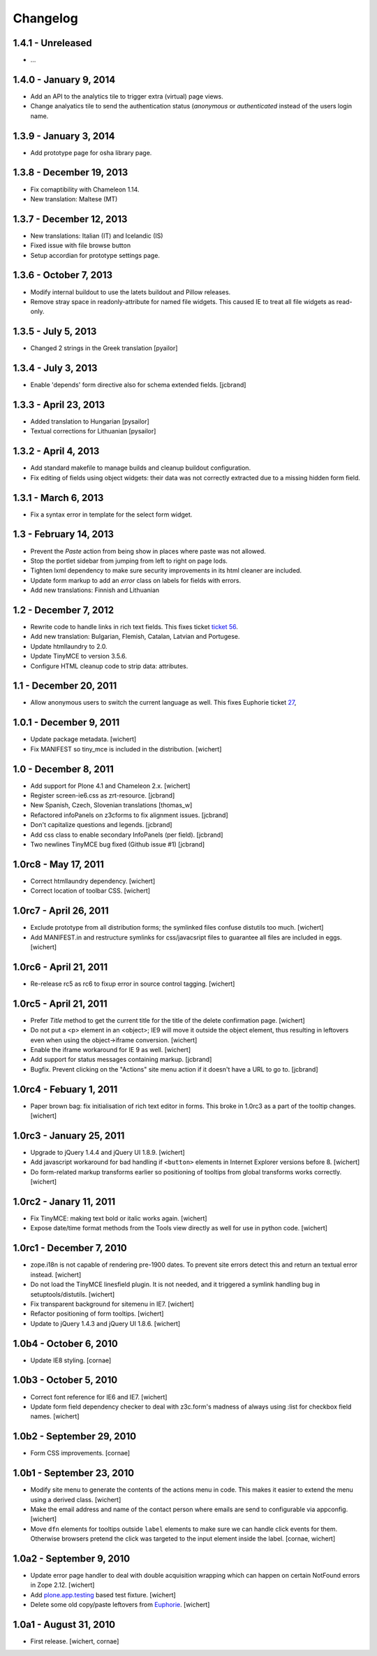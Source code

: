 Changelog
=========

1.4.1 - Unreleased
-----------------------

- ...

1.4.0 - January 9, 2014
-----------------------

- Add an API to the analytics tile to trigger extra (virtual) page views.

- Change analyatics tile to send the authentication status (*anonymous* or
  *authenticated* instead of the users login name.


1.3.9 - January 3, 2014
-----------------------

- Add prototype page for osha library page.


1.3.8 - December 19, 2013
-------------------------

- Fix comaptibility with Chameleon 1.14.

- New translation: Maltese (MT)


1.3.7 - December 12, 2013
-------------------------

- New translations: Italian (IT) and Icelandic (IS)

- Fixed issue with file browse button

- Setup accordian for prototype settings page.


1.3.6 - October 7, 2013
-----------------------

- Modify internal buildout to use the latets buildout and Pillow releases.

- Remove stray space in readonly-attribute for named file widgets. This caused
  IE to treat all file widgets as read-only.


1.3.5 - July 5, 2013
--------------------

- Changed 2 strings in the Greek translation [pyailor]


1.3.4 - July 3, 2013
--------------------

- Enable 'depends' form directive also for schema extended fields.
  [jcbrand]


1.3.3 - April 23, 2013
----------------------

- Added translation to Hungarian
  [pysailor]

- Textual corrections for Lithuanian
  [pysailor]


1.3.2 - April 4, 2013
---------------------

- Add standard makefile to manage builds and cleanup buildout configuration.

- Fix editing of fields using object widgets: their data was not correctly
  extracted due to a missing hidden form field.


1.3.1 - March 6, 2013
---------------------

- Fix a syntax error in template for the select form widget.


1.3 - February 14, 2013 
-----------------------

- Prevent the *Paste* action from being show in places where paste was
  not allowed.

- Stop the portlet sidebar from jumping from left to right on page lods.

- Tighten lxml dependency to make sure security improvements in its html
  cleaner are included.

- Update form markup to add an `error` class on labels for fields with
  errors.

- Add new translations: Finnish and Lithuanian


1.2 - December 7, 2012
----------------------

- Rewrite code to handle links in rich text fields. This fixes ticket
  `ticket 56 <https://github.com/euphorie/Euphorie/issues/56>`_.

- Add new translation: Bulgarian, Flemish, Catalan, Latvian and Portugese.

- Update htmllaundry to 2.0.

- Update TinyMCE to version 3.5.6.

- Configure HTML cleanup code to strip data: attributes. 


1.1 - December 20, 2011
-----------------------

- Allow anonymous users to switch the current language as well. This fixes
  Euphorie ticket `27 <https://github.com/euphorie/Euphorie/issues/27>`_,


1.0.1 - December 9, 2011
------------------------

- Update package metadata.
  [wichert]

- Fix MANIFEST so tiny_mce is included in the distribution.
  [wichert]


1.0 - December 8, 2011
----------------------

- Add support for Plone 4.1 and Chameleon 2.x.
  [wichert]

- Register screen-ie6.css as zrt-resource.
  [jcbrand]

- New Spanish, Czech, Slovenian translations
  [thomas_w]

- Refactored infoPanels on z3cforms to fix alignment issues.
  [jcbrand]

- Don't capitalize questions and legends.
  [jcbrand]

- Add css class to enable secondary InfoPanels (per field).
  [jcbrand]

- Two newlines TinyMCE bug fixed (Github issue #1)
  [jcbrand]


1.0rc8 - May 17, 2011
---------------------

- Correct htmllaundry dependency.
  [wichert]

- Correct location of toolbar CSS.
  [wichert]


1.0rc7 - April 26, 2011
-----------------------

- Exclude prototype from all distribution forms; the symlinked files confuse
  distutils too much.
  [wichert]

- Add MANIFEST.in and restructure symlinks for css/javacsript files to
  guarantee all files are included in eggs.
  [wichert]

1.0rc6 - April 21, 2011
-----------------------

- Re-release rc5 as rc6 to fixup error in source control tagging.
  [wichert]


1.0rc5 - April 21, 2011
-----------------------

- Prefer `Title` method to get the current title for the title of the delete
  confirmation page.
  [wichert]

- Do not put a <p> element in an <object>; IE9 will move it outside the object
  element, thus resulting in leftovers even when using the object->iframe
  conversion.
  [wichert]

- Enable the iframe workaround for IE 9 as well.
  [wichert]

- Add support for status messages containing markup.
  [jcbrand]

- Bugfix. Prevent clicking on the "Actions" site menu action if it doesn't have
  a URL to go to. 
  [jcbrand]


1.0rc4 - Febuary 1, 2011
------------------------

- Paper brown bag: fix initialisation of rich text editor in forms. This
  broke in 1.0rc3 as a part of the tooltip changes.
  [wichert]


1.0rc3 - January 25, 2011
-------------------------

- Upgrade to jQuery 1.4.4 and jQuery UI 1.8.9.
  [wichert]

- Add javascript workaround for bad handling if ``<button>`` elements in
  Internet Explorer versions before 8.
  [wichert]

- Do form-related markup transforms earlier so positioning of tooltips
  from global transforms works correctly.
  [wichert]


1.0rc2 - Janary 11, 2011
------------------------

- Fix TinyMCE: making text bold or italic works again.
  [wichert]

- Expose date/time format methods from the Tools view directly as well
  for use in python code.
  [wichert]


1.0rc1 - December 7, 2010
-------------------------

- zope.i18n is not capable of rendering pre-1900 dates. To prevent site errors
  detect this and return an textual error instead. 
  [wichert]

- Do not load the TinyMCE linesfield plugin. It is not needed, and it triggered
  a symlink handling bug in setuptools/distutils.
  [wichert]

- Fix transparent background for sitemenu in IE7.
  [wichert]

- Refactor positioning of form tooltips.
  [wichert]

- Update to jQuery 1.4.3 and jQuery UI 1.8.6.
  [wichert]


1.0b4 - October 6, 2010
-----------------------

- Update IE8 styling.
  [cornae]

1.0b3 - October 5, 2010
-----------------------

- Correct font reference for IE6 and IE7.
  [wichert]

- Update form field dependency checker to deal with z3c.form's madness of
  always using :list for checkbox field names.
  [wichert]


1.0b2 - September 29, 2010
--------------------------

- Form CSS improvements.
  [cornae]


1.0b1 - September 23, 2010
--------------------------

- Modify site menu to generate the contents of the actions menu in code. This
  makes it easier to extend the menu using a derived class.
  [wichert]

- Make the email address and name of the contact person where emails are send
  to configurable via appconfig.
  [wichert]

- Move ``dfn`` elements for tooltips outside ``label`` elements to make sure
  we can handle click events for them. Otherwise browsers pretend the click
  was targeted to the input element inside the label.
  [cornae, wichert]


1.0a2 - September 9, 2010
-------------------------

- Update error page handler to deal with double acquisition wrapping which
  can happen on certain NotFound errors in Zope 2.12.
  [wichert]

- Add `plone.app.testing <http://pypi.python.org/pypi/plone.app.testing>`_
  based test fixture.
  [wichert]

- Delete some old copy/paste leftovers from `Euphorie
  <http://pypi.python.org/pypi/Euphorie>`_.
  [wichert]


1.0a1 - August 31, 2010
-----------------------

- First release.
  [wichert, cornae]

